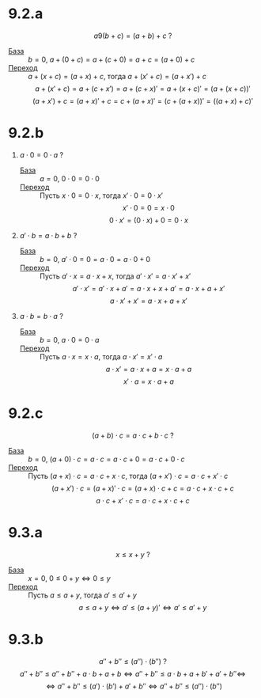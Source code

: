 #+LATEX_CLASS: general
#+OPTIONS: num:nil toc:nil

* 9.2.a
\[a 9 (b + c) = (a + b) + c\ ?\]
- _База_ :: \(b = 0\), \( a + (0 + c) = a + (c + 0) = a + c = (a + 0) + c \)
- _Переход_ :: \(a + (x + c) = (a + x) + c\), тогда \( a + (x' + c) = (a + x') + c\) 
  \[ a + (x' + c) = a + (c + x') = a + (c + x)' = a + (x + c)' = (a + (x + c))' \]
  \[ (a + x') + c = (a + x)' + c = c + (a + x)' = (c + (a + x))' = ((a + x) + c)'\]
* 9.2.b
1. \(a \cdot 0 = 0 \cdot a\) ?
   - _База_ :: \(a= 0,\ 0 \cdot 0 = 0 \cdot 0\)
   - _Переход_ :: Пусть \(x \cdot 0 = 0 \cdot x\), тогда \(x' \cdot 0 = 0 \cdot x'\)
     \[ x' \cdot 0 = 0 = x \cdot 0 \]
     \[ 0 \cdot x' = (0 \cdot x) + 0 = 0 \cdot x \]
2. \(a' \cdot b = a \cdot b + b\) ?
   - _База_ :: \(b = 0,\ a' \cdot 0 = 0 = a \cdot 0 = a \cdot 0 + 0\)
   - _Переход_ :: Пусть \(a' \cdot x = a \cdot x + x\), тогда \(a' \cdot x' = a \cdot x' + x'\)
     \[ a' \cdot x' = a' \cdot x + a' = a \cdot x + x + a' = a \cdot x + a + x'\]
     \[ a \cdot x' + x' = a \cdot x + a + x' \]

3. \( a \cdot b = b \cdot a\) ?
   - _База_ :: \(b = 0,\ a \cdot 0 = 0 \cdot a\)
   - _Переход_ ::  Пусть \(a \cdot x = x \cdot a\), тогда \(a \cdot x' = x' \cdot a\)
     \[ a \cdot x' = a\cdot x + a = x \cdot a + a \]
     \[ x' \cdot a = x \cdot a + a \]
* 9.2.c
\[ (a + b)\cdot c = a \cdot c + b \cdot c\ ? \]
- _База_ :: \(b = 0,\ (a + 0)\cdot c = a \cdot c = a \cdot c + 0 = a\cdot c  + 0 \cdot c\)
- _Переход_ :: Пусть \((a + x) \cdot c = a \cdot c + x \cdot c\), тогда \((a + x') \cdot c = a \cdot c + x' \cdot c\)
  \[ (a + x') \cdot c = (a + x)' \cdot c = (a + x) \cdot c + c = a\cdot c + x\cdot c + c \]
  \[ a\cdot c + x' \cdot c = a \cdot c + x \cdot c + c \]

* 9.3.a
\[ x \le x + y\ ? \]
- _База_ :: \(x = 0,\ 0 \le 0 + y \Leftrightarrow 0 \le y \)
- _Переход_ :: Пусть \(a \le a + y\), тогда \(a' \le a' + y\)
  \[ a \le a + y \Leftrightarrow a' \le (a + y)' \Leftrightarrow a' \le a' + y \]
* 9.3.b
\[ a'' + b'' \le (a'')\cdot(b'')\ ? \]
\[ a'' + b'' \le a'' + b''+ a\cdot b + a + b \Leftrightarrow a'' + b'' \le a\cdot b + a + b' + a' + b'' \Leftrightarrow \]
\[ \Leftrightarrow a'' + b'' \le (a')\cdot(b') + a' + b'' \Leftrightarrow a'' + b'' \le (a'')\cdot(b'') \]

